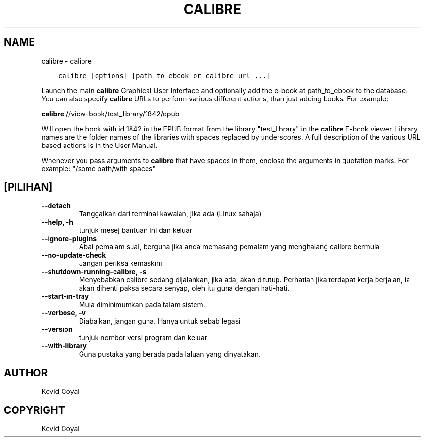 .\" Man page generated from reStructuredText.
.
.
.nr rst2man-indent-level 0
.
.de1 rstReportMargin
\\$1 \\n[an-margin]
level \\n[rst2man-indent-level]
level margin: \\n[rst2man-indent\\n[rst2man-indent-level]]
-
\\n[rst2man-indent0]
\\n[rst2man-indent1]
\\n[rst2man-indent2]
..
.de1 INDENT
.\" .rstReportMargin pre:
. RS \\$1
. nr rst2man-indent\\n[rst2man-indent-level] \\n[an-margin]
. nr rst2man-indent-level +1
.\" .rstReportMargin post:
..
.de UNINDENT
. RE
.\" indent \\n[an-margin]
.\" old: \\n[rst2man-indent\\n[rst2man-indent-level]]
.nr rst2man-indent-level -1
.\" new: \\n[rst2man-indent\\n[rst2man-indent-level]]
.in \\n[rst2man-indent\\n[rst2man-indent-level]]u
..
.TH "CALIBRE" "1" "Ogos 12, 2022" "6.3.0" "calibre"
.SH NAME
calibre \- calibre
.INDENT 0.0
.INDENT 3.5
.sp
.nf
.ft C
calibre [options] [path_to_ebook or calibre url ...]
.ft P
.fi
.UNINDENT
.UNINDENT
.sp
Launch the main \fBcalibre\fP Graphical User Interface and optionally add the e\-book at
path_to_ebook to the database. You can also specify \fBcalibre\fP URLs to perform various
different actions, than just adding books. For example:
.sp
\fBcalibre\fP://view\-book/test_library/1842/epub
.sp
Will open the book with id 1842 in the EPUB format from the library
\(dqtest_library\(dq in the \fBcalibre\fP E\-book viewer. Library names are the folder names of the
libraries with spaces replaced by underscores. A full description of the
various URL based actions is in the User Manual.
.sp
Whenever you pass arguments to \fBcalibre\fP that have spaces in them, enclose the arguments in quotation marks. For example: \(dq/some path/with spaces\(dq
.SH [PILIHAN]
.INDENT 0.0
.TP
.B \-\-detach
Tanggalkan dari terminal kawalan, jika ada (Linux sahaja)
.UNINDENT
.INDENT 0.0
.TP
.B \-\-help, \-h
tunjuk mesej bantuan ini dan keluar
.UNINDENT
.INDENT 0.0
.TP
.B \-\-ignore\-plugins
Abai pemalam suai, berguna jika anda memasang pemalam yang menghalang calibre bermula
.UNINDENT
.INDENT 0.0
.TP
.B \-\-no\-update\-check
Jangan periksa kemaskini
.UNINDENT
.INDENT 0.0
.TP
.B \-\-shutdown\-running\-calibre, \-s
Menyebabkan calibre sedang dijalankan, jika ada, akan ditutup. Perhatian jika terdapat kerja berjalan, ia akan dihenti paksa secara senyap, oleh itu guna dengan hati\-hati.
.UNINDENT
.INDENT 0.0
.TP
.B \-\-start\-in\-tray
Mula diminimumkan pada talam sistem.
.UNINDENT
.INDENT 0.0
.TP
.B \-\-verbose, \-v
Diabaikan, jangan guna. Hanya untuk sebab legasi
.UNINDENT
.INDENT 0.0
.TP
.B \-\-version
tunjuk nombor versi program dan keluar
.UNINDENT
.INDENT 0.0
.TP
.B \-\-with\-library
Guna pustaka yang berada pada laluan yang dinyatakan.
.UNINDENT
.SH AUTHOR
Kovid Goyal
.SH COPYRIGHT
Kovid Goyal
.\" Generated by docutils manpage writer.
.
